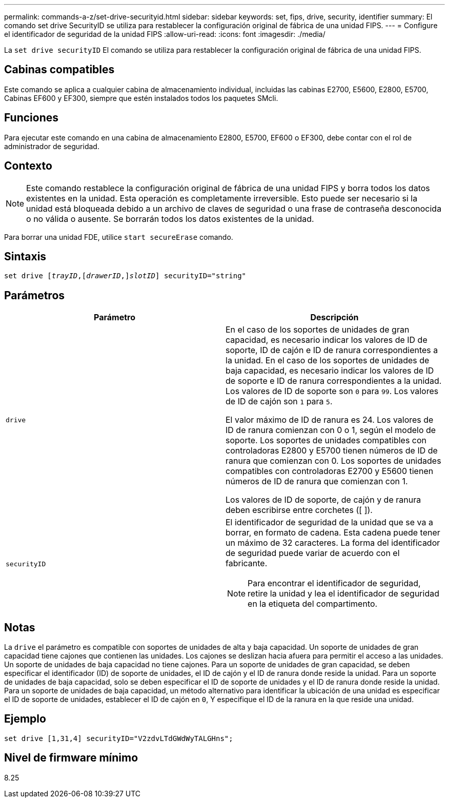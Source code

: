 ---
permalink: commands-a-z/set-drive-securityid.html 
sidebar: sidebar 
keywords: set, fips, drive, security, identifier 
summary: El comando set drive SecurityID se utiliza para restablecer la configuración original de fábrica de una unidad FIPS. 
---
= Configure el identificador de seguridad de la unidad FIPS
:allow-uri-read: 
:icons: font
:imagesdir: ./media/


[role="lead"]
La `set drive securityID` El comando se utiliza para restablecer la configuración original de fábrica de una unidad FIPS.



== Cabinas compatibles

Este comando se aplica a cualquier cabina de almacenamiento individual, incluidas las cabinas E2700, E5600, E2800, E5700, Cabinas EF600 y EF300, siempre que estén instalados todos los paquetes SMcli.



== Funciones

Para ejecutar este comando en una cabina de almacenamiento E2800, E5700, EF600 o EF300, debe contar con el rol de administrador de seguridad.



== Contexto

[NOTE]
====
Este comando restablece la configuración original de fábrica de una unidad FIPS y borra todos los datos existentes en la unidad. Esta operación es completamente irreversible. Esto puede ser necesario si la unidad está bloqueada debido a un archivo de claves de seguridad o una frase de contraseña desconocida o no válida o ausente. Se borrarán todos los datos existentes de la unidad.

====
Para borrar una unidad FDE, utilice `start secureErase` comando.



== Sintaxis

[listing, subs="+macros"]
----
set drive pass:quotes[[_trayID_],pass:quotes[[_drawerID_,]]pass:quotes[_slotID_]] securityID="string"
----


== Parámetros

[cols="2*"]
|===
| Parámetro | Descripción 


 a| 
`drive`
 a| 
En el caso de los soportes de unidades de gran capacidad, es necesario indicar los valores de ID de soporte, ID de cajón e ID de ranura correspondientes a la unidad. En el caso de los soportes de unidades de baja capacidad, es necesario indicar los valores de ID de soporte e ID de ranura correspondientes a la unidad. Los valores de ID de soporte son `0` para `99`. Los valores de ID de cajón son `1` para `5`.

El valor máximo de ID de ranura es 24. Los valores de ID de ranura comienzan con 0 o 1, según el modelo de soporte. Los soportes de unidades compatibles con controladoras E2800 y E5700 tienen números de ID de ranura que comienzan con 0. Los soportes de unidades compatibles con controladoras E2700 y E5600 tienen números de ID de ranura que comienzan con 1.

Los valores de ID de soporte, de cajón y de ranura deben escribirse entre corchetes ([ ]).



 a| 
`securityID`
 a| 
El identificador de seguridad de la unidad que se va a borrar, en formato de cadena. Esta cadena puede tener un máximo de 32 caracteres. La forma del identificador de seguridad puede variar de acuerdo con el fabricante.

[NOTE]
====
Para encontrar el identificador de seguridad, retire la unidad y lea el identificador de seguridad en la etiqueta del compartimento.

====
|===


== Notas

La `drive` el parámetro es compatible con soportes de unidades de alta y baja capacidad. Un soporte de unidades de gran capacidad tiene cajones que contienen las unidades. Los cajones se deslizan hacia afuera para permitir el acceso a las unidades. Un soporte de unidades de baja capacidad no tiene cajones. Para un soporte de unidades de gran capacidad, se deben especificar el identificador (ID) de soporte de unidades, el ID de cajón y el ID de ranura donde reside la unidad. Para un soporte de unidades de baja capacidad, solo se deben especificar el ID de soporte de unidades y el ID de ranura donde reside la unidad. Para un soporte de unidades de baja capacidad, un método alternativo para identificar la ubicación de una unidad es especificar el ID de soporte de unidades, establecer el ID de cajón en `0`, Y especifique el ID de la ranura en la que reside una unidad.



== Ejemplo

[listing]
----
set drive [1,31,4] securityID="V2zdvLTdGWdWyTALGHns";
----


== Nivel de firmware mínimo

8.25
